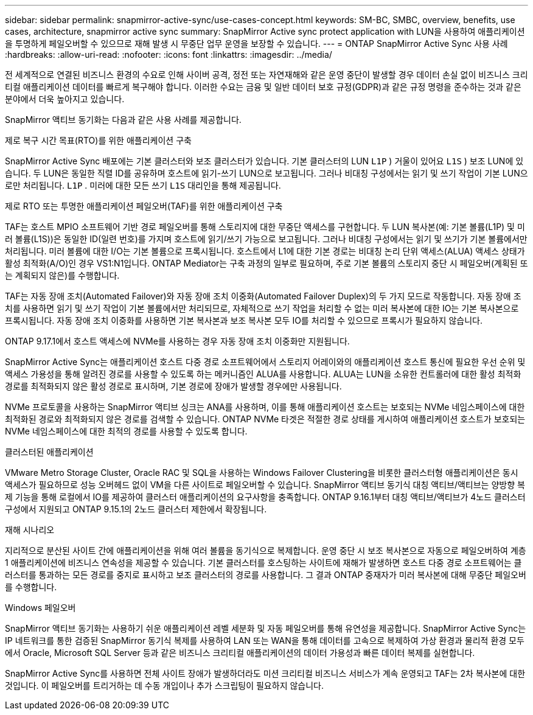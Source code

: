 ---
sidebar: sidebar 
permalink: snapmirror-active-sync/use-cases-concept.html 
keywords: SM-BC, SMBC, overview, benefits, use cases, architecture, snapmirror active sync 
summary: SnapMirror Active sync protect application with LUN을 사용하여 애플리케이션을 투명하게 페일오버할 수 있으므로 재해 발생 시 무중단 업무 운영을 보장할 수 있습니다. 
---
= ONTAP SnapMirror Active Sync 사용 사례
:hardbreaks:
:allow-uri-read: 
:nofooter: 
:icons: font
:linkattrs: 
:imagesdir: ../media/


[role="lead"]
전 세계적으로 연결된 비즈니스 환경의 수요로 인해 사이버 공격, 정전 또는 자연재해와 같은 운영 중단이 발생할 경우 데이터 손실 없이 비즈니스 크리티컬 애플리케이션 데이터를 빠르게 복구해야 합니다. 이러한 수요는 금융 및 일반 데이터 보호 규정(GDPR)과 같은 규정 명령을 준수하는 것과 같은 분야에서 더욱 높아지고 있습니다.

SnapMirror 액티브 동기화는 다음과 같은 사용 사례를 제공합니다.

.제로 복구 시간 목표(RTO)를 위한 애플리케이션 구축
SnapMirror Active Sync 배포에는 기본 클러스터와 보조 클러스터가 있습니다. 기본 클러스터의 LUN  `L1P` ) 거울이 있어요  `L1S` ) 보조 LUN에 있습니다. 두 LUN은 동일한 직렬 ID를 공유하며 호스트에 읽기-쓰기 LUN으로 보고됩니다. 그러나 비대칭 구성에서는 읽기 및 쓰기 작업이 기본 LUN으로만 처리됩니다.  `L1P` . 미러에 대한 모든 쓰기  `L1S` 대리인을 통해 제공됩니다.

.제로 RTO 또는 투명한 애플리케이션 페일오버(TAF)를 위한 애플리케이션 구축
TAF는 호스트 MPIO 소프트웨어 기반 경로 페일오버를 통해 스토리지에 대한 무중단 액세스를 구현합니다. 두 LUN 복사본(예: 기본 볼륨(L1P) 및 미러 볼륨(L1S))은 동일한 ID(일련 번호)를 가지며 호스트에 읽기/쓰기 가능으로 보고됩니다. 그러나 비대칭 구성에서는 읽기 및 쓰기가 기본 볼륨에서만 처리됩니다. 미러 볼륨에 대한 I/O는 기본 볼륨으로 프록시됩니다. 호스트에서 L1에 대한 기본 경로는 비대칭 논리 단위 액세스(ALUA) 액세스 상태가 활성 최적화(A/O)인 경우 VS1:N1입니다. ONTAP Mediator는 구축 과정의 일부로 필요하며, 주로 기본 볼륨의 스토리지 중단 시 페일오버(계획된 또는 계획되지 않은)를 수행합니다.

TAF는 자동 장애 조치(Automated Failover)와 자동 장애 조치 이중화(Automated Failover Duplex)의 두 가지 모드로 작동합니다. 자동 장애 조치를 사용하면 읽기 및 쓰기 작업이 기본 볼륨에서만 처리되므로, 자체적으로 쓰기 작업을 처리할 수 없는 미러 복사본에 대한 IO는 기본 복사본으로 프록시됩니다. 자동 장애 조치 이중화를 사용하면 기본 복사본과 보조 복사본 모두 IO를 처리할 수 있으므로 프록시가 필요하지 않습니다.

ONTAP 9.17.1에서 호스트 액세스에 NVMe를 사용하는 경우 자동 장애 조치 이중화만 지원됩니다.

SnapMirror Active Sync는 애플리케이션 호스트 다중 경로 소프트웨어에서 스토리지 어레이와의 애플리케이션 호스트 통신에 필요한 우선 순위 및 액세스 가용성을 통해 알려진 경로를 사용할 수 있도록 하는 메커니즘인 ALUA를 사용합니다. ALUA는 LUN을 소유한 컨트롤러에 대한 활성 최적화 경로를 최적화되지 않은 활성 경로로 표시하며, 기본 경로에 장애가 발생할 경우에만 사용됩니다.

NVMe 프로토콜을 사용하는 SnapMirror 액티브 싱크는 ANA를 사용하며, 이를 통해 애플리케이션 호스트는 보호되는 NVMe 네임스페이스에 대한 최적화된 경로와 최적화되지 않은 경로를 검색할 수 있습니다. ONTAP NVMe 타겟은 적절한 경로 상태를 게시하여 애플리케이션 호스트가 보호되는 NVMe 네임스페이스에 대한 최적의 경로를 사용할 수 있도록 합니다.

.클러스터된 애플리케이션
VMware Metro Storage Cluster, Oracle RAC 및 SQL을 사용하는 Windows Failover Clustering을 비롯한 클러스터형 애플리케이션은 동시 액세스가 필요하므로 성능 오버헤드 없이 VM을 다른 사이트로 페일오버할 수 있습니다. SnapMirror 액티브 동기식 대칭 액티브/액티브는 양방향 복제 기능을 통해 로컬에서 IO를 제공하여 클러스터 애플리케이션의 요구사항을 충족합니다. ONTAP 9.16.1부터 대칭 액티브/액티브가 4노드 클러스터 구성에서 지원되고 ONTAP 9.15.1의 2노드 클러스터 제한에서 확장됩니다.

.재해 시나리오
지리적으로 분산된 사이트 간에 애플리케이션을 위해 여러 볼륨을 동기식으로 복제합니다. 운영 중단 시 보조 복사본으로 자동으로 페일오버하여 계층 1 애플리케이션에 비즈니스 연속성을 제공할 수 있습니다. 기본 클러스터를 호스팅하는 사이트에 재해가 발생하면 호스트 다중 경로 소프트웨어는 클러스터를 통과하는 모든 경로를 중지로 표시하고 보조 클러스터의 경로를 사용합니다. 그 결과 ONTAP 중재자가 미러 복사본에 대해 무중단 페일오버를 수행합니다.

.Windows 페일오버
SnapMirror 액티브 동기화는 사용하기 쉬운 애플리케이션 레벨 세분화 및 자동 페일오버를 통해 유연성을 제공합니다. SnapMirror Active Sync는 IP 네트워크를 통한 검증된 SnapMirror 동기식 복제를 사용하여 LAN 또는 WAN을 통해 데이터를 고속으로 복제하여 가상 환경과 물리적 환경 모두에서 Oracle, Microsoft SQL Server 등과 같은 비즈니스 크리티컬 애플리케이션의 데이터 가용성과 빠른 데이터 복제를 실현합니다.

SnapMirror Active Sync를 사용하면 전체 사이트 장애가 발생하더라도 미션 크리티컬 비즈니스 서비스가 계속 운영되고 TAF는 2차 복사본에 대한 것입니다. 이 페일오버를 트리거하는 데 수동 개입이나 추가 스크립팅이 필요하지 않습니다.
